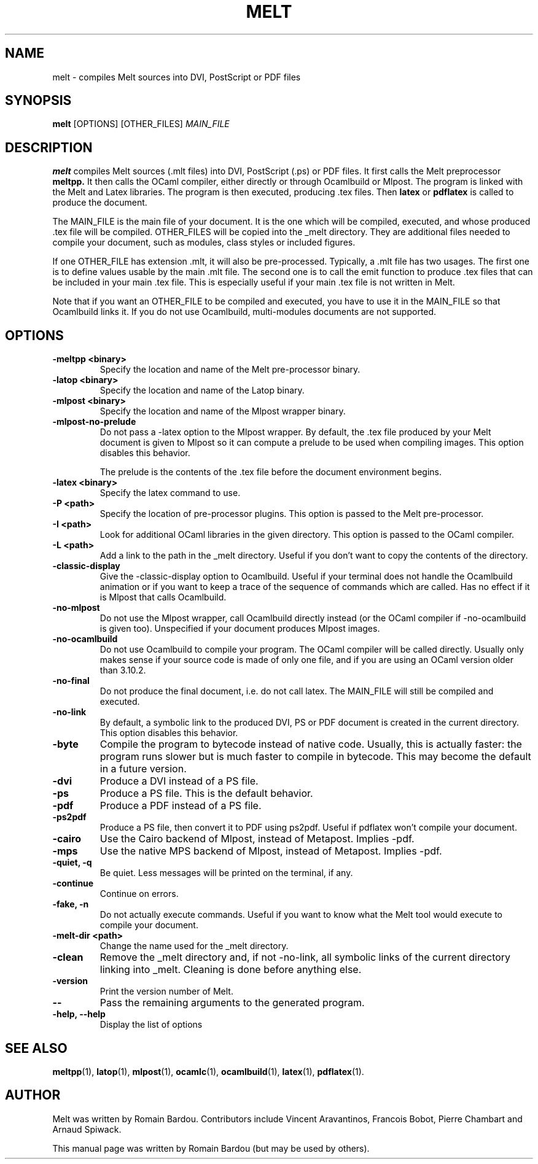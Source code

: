 .\"                                      Hey, EMACS: -*- nroff -*-
.TH MELT 1 "September 2010"
.\" Please adjust this date whenever revising the manpage.
.SH NAME
melt \- compiles Melt sources into DVI, PostScript or PDF files
.SH SYNOPSIS
.B melt
.RI [OPTIONS] " " [OTHER_FILES] " MAIN_FILE"
.SH DESCRIPTION
.PP
\fBmelt\fP compiles Melt sources (.mlt files) into DVI, PostScript (.ps) or PDF files. It first calls the Melt preprocessor
.BR meltpp.
It then calls the OCaml compiler, either directly or through Ocamlbuild or Mlpost. The program is linked with the Melt and Latex libraries. The program is then executed, producing .tex files. Then
.BR latex
or
.BR pdflatex
is called to produce the document.

The MAIN_FILE is the main file of your document. It is the one which will be compiled, executed, and whose produced .tex file will be compiled. OTHER_FILES will be copied into the _melt directory. They are additional files needed to compile your document, such as modules, class styles or included figures.

If one OTHER_FILE has extension .mlt, it will also be pre-processed. Typically, a .mlt file has two usages. The first one is to define values usable by the main .mlt file. The second one is to call the emit function to produce .tex files that can be included in your main .tex file. This is especially useful if your main .tex file is not written in Melt.

Note that if you want an OTHER_FILE to be compiled and executed, you have to use it in the MAIN_FILE so that Ocamlbuild links it. If you do not use Ocamlbuild, multi-modules documents are not supported.
.SH OPTIONS
.TP
.B \-meltpp <binary>
Specify the location and name of the Melt pre-processor binary.
.TP
.B \-latop <binary>
Specify the location and name of the Latop binary.
.TP
.B \-mlpost <binary>
Specify the location and name of the Mlpost wrapper binary.
.TP
.B \-mlpost-no-prelude
Do not pass a \-latex option to the Mlpost wrapper. By default, the .tex file produced by your Melt document is given to Mlpost so it can compute a prelude to be used when compiling images. This option disables this behavior.

The prelude is the contents of the .tex file before the document environment begins.
.TP
.B \-latex <binary>
Specify the latex command to use.
.TP
.B \-P <path>
Specify the location of pre-processor plugins. This option is passed to the Melt pre-processor.
.TP
.B \-I <path>
Look for additional OCaml libraries in the given directory. This option is passed to the OCaml compiler.
.TP
.B \-L <path>
Add a link to the path in the _melt directory. Useful if you don't want to copy the contents of the directory.
.TP
.B \-classic-display
Give the \-classic\-display option to Ocamlbuild. Useful if your terminal does not handle the Ocamlbuild animation or if you want to keep a trace of the sequence of commands which are called. Has no effect if it is Mlpost that calls Ocamlbuild.
.TP
.B \-no-mlpost
Do not use the Mlpost wrapper, call Ocamlbuild directly instead (or the OCaml compiler if \-no\-ocamlbuild is given too). Unspecified if your document produces Mlpost images.
.TP
.B \-no-ocamlbuild
Do not use Ocamlbuild to compile your program. The OCaml compiler will be called directly. Usually only makes sense if your source code is made of only one file, and if you are using an OCaml version older than 3.10.2.
.TP
.B \-no-final
Do not produce the final document, i.e. do not call latex. The MAIN_FILE will still be compiled and executed.
.TP
.B \-no-link
By default, a symbolic link to the produced DVI, PS or PDF document is created in the current directory. This option disables this behavior.
.TP
.B \-byte
Compile the program to bytecode instead of native code. Usually, this is actually faster: the program runs slower but is much faster to compile in bytecode. This may become the default in a future version.
.TP
.B \-dvi
Produce a DVI instead of a PS file.
.TP
.B \-ps
Produce a PS file. This is the default behavior.
.TP
.B \-pdf
Produce a PDF instead of a PS file.
.TP
.B \-ps2pdf
Produce a PS file, then convert it to PDF using ps2pdf. Useful if pdflatex won't compile your document.
.TP
.B \-cairo
Use the Cairo backend of Mlpost, instead of Metapost. Implies \-pdf.
.TP
.B \-mps
Use the native MPS backend of Mlpost, instead of Metapost. Implies \-pdf.
.TP
.B \-quiet, \-q
Be quiet. Less messages will be printed on the terminal, if any.
.TP
.B \-continue
Continue on errors.
.TP
.B \-fake, \-n
Do not actually execute commands. Useful if you want to know what the Melt tool would execute to compile your document.
.TP
.B \-melt-dir <path>
Change the name used for the _melt directory.
.TP
.B \-clean
Remove the _melt directory and, if not \-no\-link, all symbolic links of the current directory linking into _melt. Cleaning is done before anything else.
.TP
.B \-version
Print the version number of Melt.
.TP
.B \-\-
Pass the remaining arguments to the generated program.
.TP
.B \-help, \-\-help
Display the list of options
.SH SEE ALSO
.BR meltpp (1),
.BR latop (1),
.BR mlpost (1),
.BR ocamlc (1),
.BR ocamlbuild (1),
.BR latex (1),
.BR pdflatex (1).
.br
.SH AUTHOR
Melt was written by Romain Bardou. Contributors include Vincent Aravantinos, Francois Bobot, Pierre Chambart and Arnaud Spiwack.
.PP
This manual page was written by Romain Bardou (but may be used by others).

